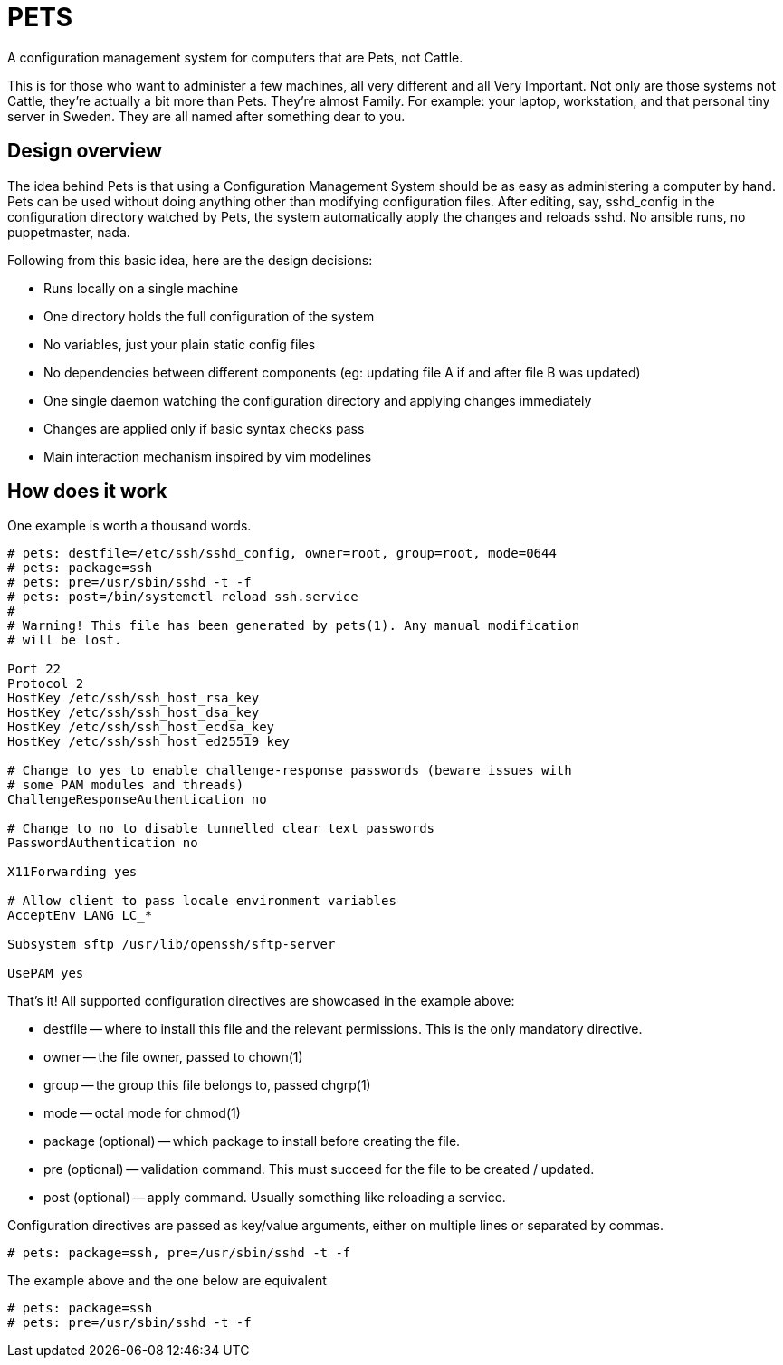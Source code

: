 = PETS

A configuration management system for computers that are Pets, not Cattle.

This is for those who want to administer a few machines, all very different and
all Very Important. Not only are those systems not Cattle, they're actually a
bit more than Pets. They're almost Family. For example: your laptop,
workstation, and that personal tiny server in Sweden. They are all named after
something dear to you.

== Design overview

The idea behind Pets is that using a Configuration Management System should be
as easy as administering a computer by hand. Pets can be used without doing
anything other than modifying configuration files. After editing, say,
sshd_config in the configuration directory watched by Pets, the system
automatically apply the changes and reloads sshd. No ansible runs, no
puppetmaster, nada.

Following from this basic idea, here are the design decisions:

- Runs locally on a single machine
- One directory holds the full configuration of the system
- No variables, just your plain static config files
- No dependencies between different components (eg: updating file A if and
  after file B was updated)
- One single daemon watching the configuration directory and applying changes
  immediately
- Changes are applied only if basic syntax checks pass
- Main interaction mechanism inspired by vim modelines

== How does it work

One example is worth a thousand words.

----
# pets: destfile=/etc/ssh/sshd_config, owner=root, group=root, mode=0644
# pets: package=ssh
# pets: pre=/usr/sbin/sshd -t -f
# pets: post=/bin/systemctl reload ssh.service
#
# Warning! This file has been generated by pets(1). Any manual modification
# will be lost.

Port 22
Protocol 2
HostKey /etc/ssh/ssh_host_rsa_key
HostKey /etc/ssh/ssh_host_dsa_key
HostKey /etc/ssh/ssh_host_ecdsa_key
HostKey /etc/ssh/ssh_host_ed25519_key

# Change to yes to enable challenge-response passwords (beware issues with
# some PAM modules and threads)
ChallengeResponseAuthentication no

# Change to no to disable tunnelled clear text passwords
PasswordAuthentication no

X11Forwarding yes

# Allow client to pass locale environment variables
AcceptEnv LANG LC_*

Subsystem sftp /usr/lib/openssh/sftp-server

UsePAM yes
----

That's it! All supported configuration directives are showcased in the example above:

- destfile -- where to install this file and the relevant permissions. This is
  the only mandatory directive.
- owner -- the file owner, passed to chown(1)
- group -- the group this file belongs to, passed chgrp(1)
- mode -- octal mode for chmod(1)
- package (optional) -- which package to install before creating the file.
- pre (optional) -- validation command. This must succeed for the file to be
  created / updated.
- post (optional) -- apply command. Usually something like reloading a service.

Configuration directives are passed as key/value arguments, either on multiple
lines or separated by commas.

----
# pets: package=ssh, pre=/usr/sbin/sshd -t -f
----

The example above and the one below are equivalent

----
# pets: package=ssh
# pets: pre=/usr/sbin/sshd -t -f
----
